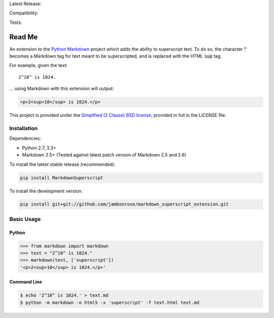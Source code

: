 Latest Release: |Version|

Compatibility: |Implementation| |Python| |License|

Tests: |Build| |Coverage| |Requirements|

.. |Version| image:: http://img.shields.io/pypi/v/MarkdownSuperscript.svg
        :target: https://pypi.python.org/pypi/MarkdownSuperscript/
        :alt: PyPI Version

.. |Implementation| image:: https://img.shields.io/pypi/implementation/MarkdownSuperscript.svg
        :target: https://pypi.python.org/pypi/MarkdownSuperscript/
        :alt: Python Implementation Support

.. |Python| image:: https://img.shields.io/pypi/pyversions/MarkdownSuperscript.svg
        :target: https://pypi.python.org/pypi/MarkdownSuperscript/
        :alt: Python Support

.. |License| image:: http://img.shields.io/pypi/l/MarkdownSuperscript.svg
        :target: http://opensource.org/licenses/BSD-2-Clause
        :alt: License

.. |Build| image:: https://travis-ci.org/jambonrose/markdown_superscript_extension.svg?branch=development
        :target: https://travis-ci.org/jambonrose/markdown_superscript_extension
        :alt: Build Status

.. |Coverage| image:: https://img.shields.io/coveralls/jambonrose/markdown_superscript_extension.svg
        :target: https://coveralls.io/r/jambonrose/markdown_superscript_extension
        :alt: Coverage Status

.. |Requirements| image:: https://requires.io/github/jambonrose/markdown_superscript_extension/requirements.svg?branch=development
        :target: https://requires.io/github/jambonrose/markdown_superscript_extension/requirements/?branch=development
        :alt: Requirements Status

=======
Read Me
=======

An extension to the `Python Markdown`_ project which adds the ability to
superscript text. To do so, the character :code:`^` becomes a Markdown
tag for text meant to be superscripted, and is replaced with the HTML
:code:`sup` tag.

For example, given the text: ::

    2^10^ is 1024.

… using Markdown with this extension will output:

.. code :: html

    <p>2<sup>10</sup> is 1024.</p>

This project is provided under the `Simplified (2 Clause) BSD license`_,
provided in full in the LICENSE file.

.. _`Python Markdown`: https://pypi.python.org/pypi/Markdown
.. _`Simplified (2 Clause) BSD license`: http://choosealicense.com/licenses/bsd-2-clause/

Installation
------------

Dependencies:

- Python 2.7, 3.3+

- Markdown 2.5+
  (Tested against latest patch version of Markdown 2.5 and 2.6)

To install the latest stable release (recommended):

.. code :: bash

    pip install MarkdownSuperscript

To install the development version:

.. code :: bash

    pip install git+git://github.com/jambonrose/markdown_superscript_extension.git

Basic Usage
-----------

Python
^^^^^^

.. code :: pycon

    >>> from markdown import markdown
    >>> text = "2^10^ is 1024."
    >>> markdown(text, ['superscript'])
    '<p>2<sup>10</sup> is 1024.</p>'

Command Line
^^^^^^^^^^^^

.. code :: bash

    $ echo '2^10^ is 1024.' > text.md
    $ python -m markdown -o html5 -x 'superscript' -f text.html text.md


